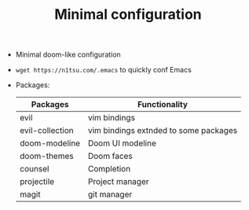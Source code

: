 #+TITLE: Minimal configuration

- Minimal doom-like configuration
- =wget https://n1tsu.com/.emacs= to quickly conf Emacs
- Packages:
  | Packages        | Functionality                         |
  |-----------------+---------------------------------------|
  | evil            | vim bindings                          |
  | evil-collection | vim bindings extnded to some packages |
  | doom-modeline   | Doom UI modeline                      |
  | doom-themes     | Doom faces                            |
  | counsel         | Completion                            |
  | projectile      | Project manager                       |
  | magit           | git manager                           |
